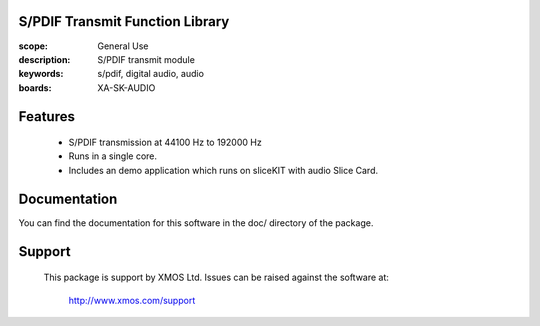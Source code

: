 S/PDIF Transmit Function Library
================================

:scope: General Use
:description: S/PDIF transmit module
:keywords: s/pdif, digital audio, audio
:boards: XA-SK-AUDIO

Features
========

   * S/PDIF transmission at 44100 Hz to 192000 Hz
   * Runs in a single core.
   * Includes an demo application which runs on sliceKIT with audio Slice Card.
   
   
Documentation
=============

You can find the documentation for this software in the doc/ directory of the package.

Support
=======

  This package is support by XMOS Ltd. Issues can be raised against the software
  at:

      http://www.xmos.com/support
